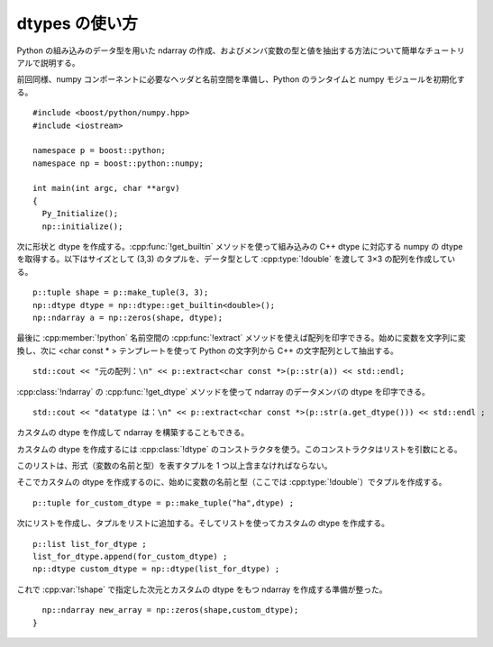 dtypes の使い方
===============

Python の組み込みのデータ型を用いた ndarray の作成、およびメンバ変数の型と値を抽出する方法について簡単なチュートリアルで説明する。

前回同様、numpy コンポーネントに必要なヘッダと名前空間を準備し、Python のランタイムと numpy モジュールを初期化する。 ::

   #include <boost/python/numpy.hpp>
   #include <iostream>

   namespace p = boost::python;
   namespace np = boost::python::numpy;

   int main(int argc, char **argv)
   {
     Py_Initialize();
     np::initialize();

次に形状と dtype を作成する。:cpp:func:`!get_builtin` メソッドを使って組み込みの C++ dtype に対応する numpy の dtype を取得する。以下はサイズとして (3,3) のタプルを、データ型として :cpp:type:`!double` を渡して 3×3 の配列を作成している。 ::

     p::tuple shape = p::make_tuple(3, 3);
     np::dtype dtype = np::dtype::get_builtin<double>();
     np::ndarray a = np::zeros(shape, dtype);

最後に :cpp:member:`!python` 名前空間の :cpp:func:`!extract` メソッドを使えば配列を印字できる。始めに変数を文字列に変換し、次に <char const * > テンプレートを使って Python の文字列から C++ の文字配列として抽出する。 ::

     std::cout << "元の配列：\n" << p::extract<char const *>(p::str(a)) << std::endl;

:cpp:class:`!ndarray` の :cpp:func:`!get_dtype` メソッドを使って ndarray のデータメンバの dtype を印字できる。 ::

     std::cout << "datatype は：\n" << p::extract<char const *>(p::str(a.get_dtype())) << std::endl ;

カスタムの dtype を作成して ndarray を構築することもできる。

カスタムの dtype を作成するには :cpp:class:`!dtype` のコンストラクタを使う。このコンストラクタはリストを引数にとる。

このリストは、形式（変数の名前と型）を表すタプルを 1 つ以上含まなければならない。

そこでカスタムの dtype を作成するのに、始めに変数の名前と型（ここでは :cpp:type:`!double`）でタプルを作成する。 ::

     p::tuple for_custom_dtype = p::make_tuple("ha",dtype) ;

次にリストを作成し、タプルをリストに追加する。そしてリストを使ってカスタムの dtype を作成する。 ::

     p::list list_for_dtype ;
     list_for_dtype.append(for_custom_dtype) ;
     np::dtype custom_dtype = np::dtype(list_for_dtype) ;

これで :cpp:var:`!shape` で指定した次元とカスタムの dtype をもつ ndarray を作成する準備が整った。 ::

     np::ndarray new_array = np::zeros(shape,custom_dtype);
   }
